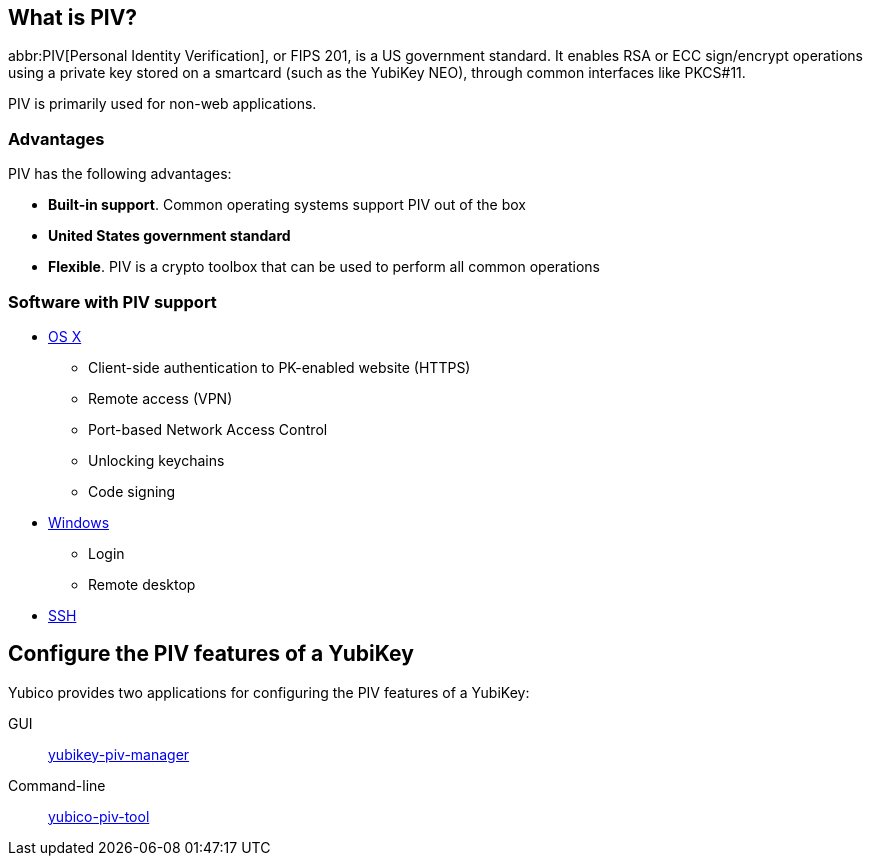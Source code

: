 == What is PIV? ==
abbr:PIV[Personal Identity Verification], or FIPS 201, is a US government standard. It enables RSA or ECC sign/encrypt operations using a private key stored on a smartcard (such as the YubiKey NEO), through common interfaces like PKCS#11.

PIV is primarily used for non-web applications.


=== Advantages
PIV has the following advantages:

 - *Built-in support*. Common operating systems support PIV out of the box
 - *United States government standard*
 - *Flexible*. PIV is a crypto toolbox that can be used to perform all common operations

 
=== Software with PIV support

 - https://support.apple.com/kb/PH13936[OS X]
 ** Client-side authentication to PK-enabled website (HTTPS)
 ** Remote access (VPN)
 ** Port-based Network Access Control
 ** Unlocking keychains
 ** Code signing
 - https://technet.microsoft.com/en-us/library/ff404304(v=ws.10).aspx[Windows]
 ** Login
 ** Remote desktop
 - link:/yubico-piv-tool/SSH_with_PIV_and_PKCS11.html[SSH]
 
 
== Configure the PIV features of a YubiKey
Yubico provides two applications for configuring the PIV features of a YubiKey:

GUI:: link:/yubikey-piv-manager[yubikey-piv-manager]
Command-line:: link:/yubico-piv-tool[yubico-piv-tool]
